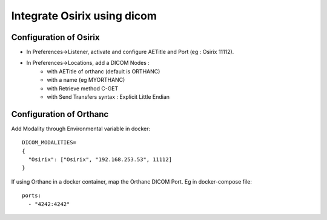 .. _integrate-osirix-using-dicom:

Integrate Osirix using dicom
===========================

Configuration of Osirix
-----------------------

* In Preferences->Listener, activate and configure AETitle and Port (eg : Osirix 11112).
* In Preferences->Locations, add a DICOM Nodes :
    * with AETitle of orthanc (default is ORTHANC)
    * with a name (eg MYORTHANC)
    * with Retrieve method C-GET
    * with Send Transfers syntax : Explicit Little Endian

Configuration of Orthanc
------------------------

Add Modality through Environmental variable in docker::

  DICOM_MODALITIES=
  {
    "Osirix": ["Osirix", "192.168.253.53", 11112]
  }

If using Orthanc in a docker container, map the Orthanc DICOM Port. Eg in docker-compose file::

  ports:
    - "4242:4242"